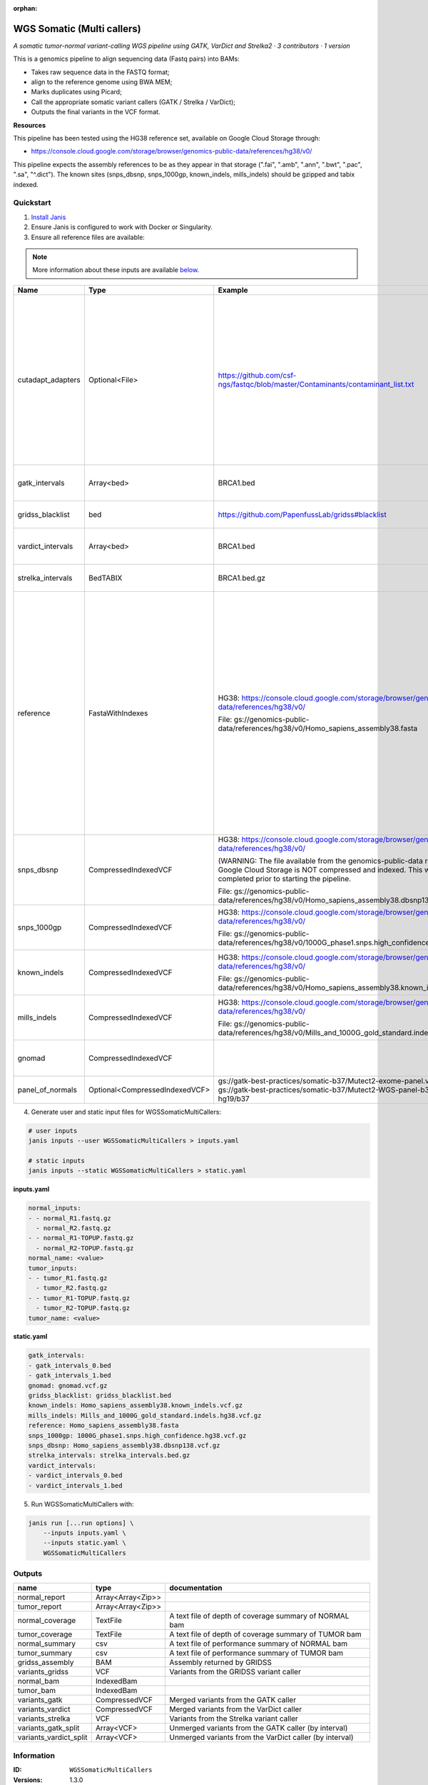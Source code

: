 :orphan:

WGS Somatic (Multi callers)
====================================================

*A somatic tumor-normal variant-calling WGS pipeline using GATK, VarDict and Strelka2 · 3 contributors · 1 version*

This is a genomics pipeline to align sequencing data (Fastq pairs) into BAMs:

- Takes raw sequence data in the FASTQ format;
- align to the reference genome using BWA MEM;
- Marks duplicates using Picard;
- Call the appropriate somatic variant callers (GATK / Strelka / VarDict);
- Outputs the final variants in the VCF format.

**Resources**

This pipeline has been tested using the HG38 reference set, available on Google Cloud Storage through:

- https://console.cloud.google.com/storage/browser/genomics-public-data/references/hg38/v0/

This pipeline expects the assembly references to be as they appear in that storage     (".fai", ".amb", ".ann", ".bwt", ".pac", ".sa", "^.dict").
The known sites (snps_dbsnp, snps_1000gp, known_indels, mills_indels) should be gzipped and tabix indexed.


Quickstart
-----------

1. `Install Janis </tutorials/tutorial0.html>`_

2. Ensure Janis is configured to work with Docker or Singularity.

3. Ensure all reference files are available:

.. note:: 

   More information about these inputs are available `below <#additional-configuration-inputs>`_.

=================  ==============================  =========================================================================================================================================================================================  ======================================================================================================================================================================================================================================================================================================
Name               Type                            Example                                                                                                                                                                                    Description
=================  ==============================  =========================================================================================================================================================================================  ======================================================================================================================================================================================================================================================================================================
cutadapt_adapters  Optional<File>                  https://github.com/csf-ngs/fastqc/blob/master/Contaminants/contaminant_list.txt                                                                                                            Specifies a containment list for cutadapt, which contains a list of sequences to determine valid overrepresented sequences from the FastQC report to trim with Cuatadapt. The file must contain sets of named adapters in the form: ``name[tab]sequence``. Lines prefixed with a hash will be ignored.
gatk_intervals     Array<bed>                      BRCA1.bed                                                                                                                                                                                  List of intervals over which to split the GATK variant calling
gridss_blacklist   bed                             https://github.com/PapenfussLab/gridss#blacklist                                                                                                                                           BED file containing regions to ignore.
vardict_intervals  Array<bed>                      BRCA1.bed                                                                                                                                                                                  List of intervals over which to split the VarDict variant calling
strelka_intervals  BedTABIX                        BRCA1.bed.gz                                                                                                                                                                               An interval for which to restrict the analysis to.
reference          FastaWithIndexes                HG38: https://console.cloud.google.com/storage/browser/genomics-public-data/references/hg38/v0/                                                                                            The reference genome from which to align the reads. This requires a number indexes (can be generated with the 'IndexFasta' pipeline This pipeline has been tested using the HG38 reference set.

                                                   File: gs://genomics-public-data/references/hg38/v0/Homo_sapiens_assembly38.fasta                                                                                                           This pipeline expects the assembly references to be as they appear in the GCP example:

                                                                                                                                                                                                                                              - (".fai", ".amb", ".ann", ".bwt", ".pac", ".sa", "^.dict").
snps_dbsnp         CompressedIndexedVCF            HG38: https://console.cloud.google.com/storage/browser/genomics-public-data/references/hg38/v0/                                                                                            From the GATK resource bundle, passed to BaseRecalibrator as ``known_sites``

                                                   (WARNING: The file available from the genomics-public-data resource on Google Cloud Storage is NOT compressed and indexed. This will need to be completed prior to starting the pipeline.

                                                   File: gs://genomics-public-data/references/hg38/v0/Homo_sapiens_assembly38.dbsnp138.vcf.gz
snps_1000gp        CompressedIndexedVCF            HG38: https://console.cloud.google.com/storage/browser/genomics-public-data/references/hg38/v0/                                                                                            From the GATK resource bundle, passed to BaseRecalibrator as ``known_sites``

                                                   File: gs://genomics-public-data/references/hg38/v0/1000G_phase1.snps.high_confidence.hg38.vcf.gz
known_indels       CompressedIndexedVCF            HG38: https://console.cloud.google.com/storage/browser/genomics-public-data/references/hg38/v0/                                                                                            From the GATK resource bundle, passed to BaseRecalibrator as ``known_sites``

                                                   File: gs://genomics-public-data/references/hg38/v0/Homo_sapiens_assembly38.known_indels.vcf.gz
mills_indels       CompressedIndexedVCF            HG38: https://console.cloud.google.com/storage/browser/genomics-public-data/references/hg38/v0/                                                                                            From the GATK resource bundle, passed to BaseRecalibrator as ``known_sites``

                                                   File: gs://genomics-public-data/references/hg38/v0/Mills_and_1000G_gold_standard.indels.hg38.vcf.gz
gnomad             CompressedIndexedVCF                                                                                                                                                                                                       The genome Aggregation Database (gnomAD)
panel_of_normals   Optional<CompressedIndexedVCF>  gs://gatk-best-practices/somatic-b37/Mutect2-exome-panel.vcf or gs://gatk-best-practices/somatic-b37/Mutect2-WGS-panel-b37.vcf for hg19/b37                                                VCF file of sites observed in normal.
=================  ==============================  =========================================================================================================================================================================================  ======================================================================================================================================================================================================================================================================================================

4. Generate user and static input files for WGSSomaticMultiCallers:

.. code-block:: bash

   # user inputs
   janis inputs --user WGSSomaticMultiCallers > inputs.yaml

   # static inputs
   janis inputs --static WGSSomaticMultiCallers > static.yaml

**inputs.yaml**

.. code-block:: yaml

       normal_inputs:
       - - normal_R1.fastq.gz
         - normal_R2.fastq.gz
       - - normal_R1-TOPUP.fastq.gz
         - normal_R2-TOPUP.fastq.gz
       normal_name: <value>
       tumor_inputs:
       - - tumor_R1.fastq.gz
         - tumor_R2.fastq.gz
       - - tumor_R1-TOPUP.fastq.gz
         - tumor_R2-TOPUP.fastq.gz
       tumor_name: <value>


**static.yaml**

.. code-block:: yaml

       gatk_intervals:
       - gatk_intervals_0.bed
       - gatk_intervals_1.bed
       gnomad: gnomad.vcf.gz
       gridss_blacklist: gridss_blacklist.bed
       known_indels: Homo_sapiens_assembly38.known_indels.vcf.gz
       mills_indels: Mills_and_1000G_gold_standard.indels.hg38.vcf.gz
       reference: Homo_sapiens_assembly38.fasta
       snps_1000gp: 1000G_phase1.snps.high_confidence.hg38.vcf.gz
       snps_dbsnp: Homo_sapiens_assembly38.dbsnp138.vcf.gz
       strelka_intervals: strelka_intervals.bed.gz
       vardict_intervals:
       - vardict_intervals_0.bed
       - vardict_intervals_1.bed


5. Run WGSSomaticMultiCallers with:

.. code-block:: bash

   janis run [...run options] \
       --inputs inputs.yaml \
       --inputs static.yaml \
       WGSSomaticMultiCallers



Outputs
-----------

======================  =================  =======================================================
name                    type               documentation
======================  =================  =======================================================
normal_report           Array<Array<Zip>>
tumor_report            Array<Array<Zip>>
normal_coverage         TextFile           A text file of depth of coverage summary of NORMAL bam
tumor_coverage          TextFile           A text file of depth of coverage summary of TUMOR bam
normal_summary          csv                A text file of performance summary of NORMAL bam
tumor_summary           csv                A text file of performance summary of TUMOR bam
gridss_assembly         BAM                Assembly returned by GRIDSS
variants_gridss         VCF                Variants from the GRIDSS variant caller
normal_bam              IndexedBam
tumor_bam               IndexedBam
variants_gatk           CompressedVCF      Merged variants from the GATK caller
variants_vardict        CompressedVCF      Merged variants from the VarDict caller
variants_strelka        VCF                Variants from the Strelka variant caller
variants_gatk_split     Array<VCF>         Unmerged variants from the GATK caller (by interval)
variants_vardict_split  Array<VCF>         Unmerged variants from the VarDict caller (by interval)
======================  =================  =======================================================


Information
------------

:ID: ``WGSSomaticMultiCallers``
:Versions: 1.3.0
:Authors: Michael Franklin, Richard Lupat, Jiaan Yu
:Citations: 
:Created: 2018-12-24
:Updated: 2020-06-22

Embedded Tools
~~~~~~~~~~~~~~~~~

==========================================  ======================================
                                            ``somatic_subpipeline/None``
Gridss                                      ``gridss/v2.6.2``
GATK4 Somatic Variant Caller                ``GATK4_SomaticVariantCaller/4.1.3.0``
GATK4: Gather VCFs                          ``Gatk4GatherVcfs/4.1.3.0``
BGZip                                       ``bgzip/1.2.1``
BCFTools: Sort                              ``bcftoolssort/v1.9``
UncompressArchive                           ``UncompressArchive/v1.0.0``
Strelka Somatic Variant Caller              ``strelkaSomaticVariantCaller/v0.1.1``
GenerateVardictHeaderLines                  ``GenerateVardictHeaderLines/v0.1.0``
Vardict Somatic Variant Caller              ``vardictSomaticVariantCaller/v0.1.0``
Combine Variants                            ``combinevariants/0.0.8``
Annotate Bam Stats to Somatic Vcf Workflow  ``AddBamStatsSomatic/v0.1.0``
==========================================  ======================================


Additional configuration (inputs)
---------------------------------

========================  ==============================  ======================================================================================================================================================================================================================================================================================================
name                      type                            documentation
========================  ==============================  ======================================================================================================================================================================================================================================================================================================
normal_inputs             Array<FastqGzPair>              An array of NORMAL FastqGz pairs. These are aligned separately and merged to create higher depth coverages from multiple sets of reads
tumor_inputs              Array<FastqGzPair>              An array of TUMOR FastqGz pairs. These are aligned separately and merged to create higher depth coverages from multiple sets of reads
normal_name               String                          Sample name for the NORMAL sample from which to generate the readGroupHeaderLine for BwaMem
tumor_name                String                          Sample name for the TUMOR sample from which to generate the readGroupHeaderLine for BwaMem
gatk_intervals            Array<bed>                      List of intervals over which to split the GATK variant calling
gridss_blacklist          bed                             BED file containing regions to ignore.
vardict_intervals         Array<bed>                      List of intervals over which to split the VarDict variant calling
strelka_intervals         BedTABIX                        An interval for which to restrict the analysis to.
reference                 FastaWithIndexes                The reference genome from which to align the reads. This requires a number indexes (can be generated with the 'IndexFasta' pipeline This pipeline has been tested using the HG38 reference set.

                                                          This pipeline expects the assembly references to be as they appear in the GCP example:

                                                          - (".fai", ".amb", ".ann", ".bwt", ".pac", ".sa", "^.dict").
snps_dbsnp                CompressedIndexedVCF            From the GATK resource bundle, passed to BaseRecalibrator as ``known_sites``
snps_1000gp               CompressedIndexedVCF            From the GATK resource bundle, passed to BaseRecalibrator as ``known_sites``
known_indels              CompressedIndexedVCF            From the GATK resource bundle, passed to BaseRecalibrator as ``known_sites``
mills_indels              CompressedIndexedVCF            From the GATK resource bundle, passed to BaseRecalibrator as ``known_sites``
gnomad                    CompressedIndexedVCF            The genome Aggregation Database (gnomAD)
cutadapt_adapters         Optional<File>                  Specifies a containment list for cutadapt, which contains a list of sequences to determine valid overrepresented sequences from the FastQC report to trim with Cuatadapt. The file must contain sets of named adapters in the form: ``name[tab]sequence``. Lines prefixed with a hash will be ignored.
allele_freq_threshold     Optional<Float>                 The threshold for VarDict's allele frequency, default: 0.05 or 5%
panel_of_normals          Optional<CompressedIndexedVCF>  VCF file of sites observed in normal.
combine_variants_type     Optional<String>                germline | somatic
combine_variants_columns  Optional<Array<String>>         Columns to keep, seperated by space output vcf (unsorted)
========================  ==============================  ======================================================================================================================================================================================================================================================================================================

Workflow Description Language
------------------------------

.. code-block:: text

   version development

   import "tools/somatic_subpipeline.wdl" as S
   import "tools/gridss_v2_6_2.wdl" as G
   import "tools/GATK4_SomaticVariantCaller_4_1_3_0.wdl" as G2
   import "tools/Gatk4GatherVcfs_4_1_3_0.wdl" as G3
   import "tools/bgzip_1_2_1.wdl" as B
   import "tools/bcftoolssort_v1_9.wdl" as B2
   import "tools/UncompressArchive_v1_0_0.wdl" as U
   import "tools/strelkaSomaticVariantCaller_v0_1_1.wdl" as S2
   import "tools/GenerateVardictHeaderLines_v0_1_0.wdl" as G4
   import "tools/vardictSomaticVariantCaller_v0_1_0.wdl" as V
   import "tools/combinevariants_0_0_8.wdl" as C
   import "tools/AddBamStatsSomatic_v0_1_0.wdl" as A

   workflow WGSSomaticMultiCallers {
     input {
       Array[Array[File]] normal_inputs
       Array[Array[File]] tumor_inputs
       String normal_name
       String tumor_name
       File? cutadapt_adapters
       Array[File] gatk_intervals
       File gridss_blacklist
       Array[File] vardict_intervals
       File strelka_intervals
       File strelka_intervals_tbi
       Float? allele_freq_threshold = 0.05
       File reference
       File reference_fai
       File reference_amb
       File reference_ann
       File reference_bwt
       File reference_pac
       File reference_sa
       File reference_dict
       File snps_dbsnp
       File snps_dbsnp_tbi
       File snps_1000gp
       File snps_1000gp_tbi
       File known_indels
       File known_indels_tbi
       File mills_indels
       File mills_indels_tbi
       File gnomad
       File gnomad_tbi
       File? panel_of_normals
       File? panel_of_normals_tbi
       String? combine_variants_type = "somatic"
       Array[String]? combine_variants_columns = ["AD", "DP", "GT"]
     }
     call S.somatic_subpipeline as tumor {
       input:
         reads=tumor_inputs,
         sample_name=tumor_name,
         reference=reference,
         reference_fai=reference_fai,
         reference_amb=reference_amb,
         reference_ann=reference_ann,
         reference_bwt=reference_bwt,
         reference_pac=reference_pac,
         reference_sa=reference_sa,
         reference_dict=reference_dict,
         cutadapt_adapters=cutadapt_adapters,
         gatk_intervals=gatk_intervals,
         snps_dbsnp=snps_dbsnp,
         snps_dbsnp_tbi=snps_dbsnp_tbi,
         snps_1000gp=snps_1000gp,
         snps_1000gp_tbi=snps_1000gp_tbi,
         known_indels=known_indels,
         known_indels_tbi=known_indels_tbi,
         mills_indels=mills_indels,
         mills_indels_tbi=mills_indels_tbi
     }
     call S.somatic_subpipeline as normal {
       input:
         reads=normal_inputs,
         sample_name=normal_name,
         reference=reference,
         reference_fai=reference_fai,
         reference_amb=reference_amb,
         reference_ann=reference_ann,
         reference_bwt=reference_bwt,
         reference_pac=reference_pac,
         reference_sa=reference_sa,
         reference_dict=reference_dict,
         cutadapt_adapters=cutadapt_adapters,
         gatk_intervals=gatk_intervals,
         snps_dbsnp=snps_dbsnp,
         snps_dbsnp_tbi=snps_dbsnp_tbi,
         snps_1000gp=snps_1000gp,
         snps_1000gp_tbi=snps_1000gp_tbi,
         known_indels=known_indels,
         known_indels_tbi=known_indels_tbi,
         mills_indels=mills_indels,
         mills_indels_tbi=mills_indels_tbi
     }
     call G.gridss as vc_gridss {
       input:
         bams=[normal.out, tumor.out],
         bams_bai=[normal.out_bai, tumor.out_bai],
         reference=reference,
         reference_fai=reference_fai,
         reference_amb=reference_amb,
         reference_ann=reference_ann,
         reference_bwt=reference_bwt,
         reference_pac=reference_pac,
         reference_sa=reference_sa,
         reference_dict=reference_dict,
         blacklist=gridss_blacklist
     }
     scatter (g in gatk_intervals) {
        call G2.GATK4_SomaticVariantCaller as vc_gatk {
         input:
           normal_bam=normal.bqsr_bam,
           normal_bam_bai=normal.bqsr_bam_bai,
           tumor_bam=tumor.bqsr_bam,
           tumor_bam_bai=tumor.bqsr_bam_bai,
           normal_name=normal_name,
           intervals=g,
           reference=reference,
           reference_fai=reference_fai,
           reference_amb=reference_amb,
           reference_ann=reference_ann,
           reference_bwt=reference_bwt,
           reference_pac=reference_pac,
           reference_sa=reference_sa,
           reference_dict=reference_dict,
           gnomad=gnomad,
           gnomad_tbi=gnomad_tbi,
           panel_of_normals=panel_of_normals,
           panel_of_normals_tbi=panel_of_normals_tbi
       }
     }
     call G3.Gatk4GatherVcfs as vc_gatk_merge {
       input:
         vcfs=vc_gatk.out
     }
     call B.bgzip as vc_gatk_compressvcf {
       input:
         file=vc_gatk_merge.out
     }
     call B2.bcftoolssort as vc_gatk_sort_combined {
       input:
         vcf=vc_gatk_compressvcf.out
     }
     call U.UncompressArchive as vc_gatk_uncompressvcf {
       input:
         file=vc_gatk_sort_combined.out
     }
     call S2.strelkaSomaticVariantCaller as vc_strelka {
       input:
         normal_bam=normal.out,
         normal_bam_bai=normal.out_bai,
         tumor_bam=tumor.out,
         tumor_bam_bai=tumor.out_bai,
         reference=reference,
         reference_fai=reference_fai,
         reference_amb=reference_amb,
         reference_ann=reference_ann,
         reference_bwt=reference_bwt,
         reference_pac=reference_pac,
         reference_sa=reference_sa,
         reference_dict=reference_dict,
         intervals=strelka_intervals,
         intervals_tbi=strelka_intervals_tbi
     }
     call G4.GenerateVardictHeaderLines as generate_vardict_headerlines {
       input:
         reference=reference,
         reference_dict=reference_dict
     }
     scatter (v in vardict_intervals) {
        call V.vardictSomaticVariantCaller as vc_vardict {
         input:
           normal_bam=normal.out,
           normal_bam_bai=normal.out_bai,
           tumor_bam=tumor.out,
           tumor_bam_bai=tumor.out_bai,
           normal_name=normal_name,
           tumor_name=tumor_name,
           intervals=v,
           allele_freq_threshold=select_first([allele_freq_threshold, 0.05]),
           header_lines=generate_vardict_headerlines.out,
           reference=reference,
           reference_fai=reference_fai,
           reference_amb=reference_amb,
           reference_ann=reference_ann,
           reference_bwt=reference_bwt,
           reference_pac=reference_pac,
           reference_sa=reference_sa,
           reference_dict=reference_dict
       }
     }
     call G3.Gatk4GatherVcfs as vc_vardict_merge {
       input:
         vcfs=vc_vardict.out
     }
     call B.bgzip as vc_vardict_compressvcf {
       input:
         file=vc_vardict_merge.out
     }
     call B2.bcftoolssort as vc_vardict_sort_combined {
       input:
         vcf=vc_vardict_compressvcf.out
     }
     call U.UncompressArchive as vc_vardict_uncompressvcf {
       input:
         file=vc_vardict_sort_combined.out
     }
     call C.combinevariants as combine_variants {
       input:
         vcfs=[vc_gatk_uncompressvcf.out, vc_strelka.out, vc_vardict_uncompressvcf.out],
         type=select_first([combine_variants_type, "somatic"]),
         columns=select_first([combine_variants_columns, ["AD", "DP", "GT"]]),
         normal=normal_name,
         tumor=tumor_name
     }
     call B.bgzip as combined_compress {
       input:
         file=combine_variants.out
     }
     call B2.bcftoolssort as combined_sort {
       input:
         vcf=combined_compress.out
     }
     call U.UncompressArchive as combined_uncompress {
       input:
         file=combined_sort.out
     }
     call A.AddBamStatsSomatic as addbamstats {
       input:
         normal_id=normal_name,
         tumor_id=tumor_name,
         normal_bam=normal.out,
         normal_bam_bai=normal.out_bai,
         tumor_bam=tumor.out,
         tumor_bam_bai=tumor.out_bai,
         vcf=combined_uncompress.out
     }
     output {
       Array[Array[File]] normal_report = normal.reports
       Array[Array[File]] tumor_report = tumor.reports
       File normal_coverage = normal.depth_of_coverage
       File tumor_coverage = tumor.depth_of_coverage
       File normal_summary = normal.summary
       File tumor_summary = tumor.summary
       File gridss_assembly = vc_gridss.assembly
       File variants_gridss = vc_gridss.out
       File normal_bam = normal.out
       File normal_bam_bai = normal.out_bai
       File tumor_bam = tumor.out
       File tumor_bam_bai = tumor.out_bai
       File variants_gatk = vc_gatk_sort_combined.out
       File variants_vardict = vc_vardict_sort_combined.out
       File variants_strelka = vc_strelka.out
       Array[File] variants_gatk_split = vc_gatk.out
       Array[File] variants_vardict_split = vc_vardict.out
     }
   }

Common Workflow Language
-------------------------

.. code-block:: text

   #!/usr/bin/env cwl-runner
   class: Workflow
   cwlVersion: v1.0
   label: WGS Somatic (Multi callers)
   doc: |
     This is a genomics pipeline to align sequencing data (Fastq pairs) into BAMs:

     - Takes raw sequence data in the FASTQ format;
     - align to the reference genome using BWA MEM;
     - Marks duplicates using Picard;
     - Call the appropriate somatic variant callers (GATK / Strelka / VarDict);
     - Outputs the final variants in the VCF format.

     **Resources**

     This pipeline has been tested using the HG38 reference set, available on Google Cloud Storage through:

     - https://console.cloud.google.com/storage/browser/genomics-public-data/references/hg38/v0/

     This pipeline expects the assembly references to be as they appear in that storage     (".fai", ".amb", ".ann", ".bwt", ".pac", ".sa", "^.dict").
     The known sites (snps_dbsnp, snps_1000gp, known_indels, mills_indels) should be gzipped and tabix indexed.

   requirements:
   - class: InlineJavascriptRequirement
   - class: StepInputExpressionRequirement
   - class: ScatterFeatureRequirement
   - class: SubworkflowFeatureRequirement
   - class: MultipleInputFeatureRequirement

   inputs:
   - id: normal_inputs
     doc: |-
       An array of NORMAL FastqGz pairs. These are aligned separately and merged to create higher depth coverages from multiple sets of reads
     type:
       type: array
       items:
         type: array
         items: File
   - id: tumor_inputs
     doc: |-
       An array of TUMOR FastqGz pairs. These are aligned separately and merged to create higher depth coverages from multiple sets of reads
     type:
       type: array
       items:
         type: array
         items: File
   - id: normal_name
     doc: |-
       Sample name for the NORMAL sample from which to generate the readGroupHeaderLine for BwaMem
     type: string
   - id: tumor_name
     doc: |-
       Sample name for the TUMOR sample from which to generate the readGroupHeaderLine for BwaMem
     type: string
   - id: cutadapt_adapters
     doc: |-
       Specifies a containment list for cutadapt, which contains a list of sequences to determine valid overrepresented sequences from the FastQC report to trim with Cuatadapt. The file must contain sets of named adapters in the form: ``name[tab]sequence``. Lines prefixed with a hash will be ignored.
     type:
     - File
     - 'null'
   - id: gatk_intervals
     doc: List of intervals over which to split the GATK variant calling
     type:
       type: array
       items: File
   - id: gridss_blacklist
     doc: BED file containing regions to ignore.
     type: File
   - id: vardict_intervals
     doc: List of intervals over which to split the VarDict variant calling
     type:
       type: array
       items: File
   - id: strelka_intervals
     doc: An interval for which to restrict the analysis to.
     type: File
     secondaryFiles:
     - .tbi
   - id: allele_freq_threshold
     doc: "The threshold for VarDict's allele frequency, default: 0.05 or 5%"
     type: float
     default: 0.05
   - id: reference
     doc: |-
       The reference genome from which to align the reads. This requires a number indexes (can be generated with the 'IndexFasta' pipeline This pipeline has been tested using the HG38 reference set.

       This pipeline expects the assembly references to be as they appear in the GCP example:

       - (".fai", ".amb", ".ann", ".bwt", ".pac", ".sa", "^.dict").
     type: File
     secondaryFiles:
     - .fai
     - .amb
     - .ann
     - .bwt
     - .pac
     - .sa
     - ^.dict
   - id: snps_dbsnp
     doc: From the GATK resource bundle, passed to BaseRecalibrator as ``known_sites``
     type: File
     secondaryFiles:
     - .tbi
   - id: snps_1000gp
     doc: From the GATK resource bundle, passed to BaseRecalibrator as ``known_sites``
     type: File
     secondaryFiles:
     - .tbi
   - id: known_indels
     doc: From the GATK resource bundle, passed to BaseRecalibrator as ``known_sites``
     type: File
     secondaryFiles:
     - .tbi
   - id: mills_indels
     doc: From the GATK resource bundle, passed to BaseRecalibrator as ``known_sites``
     type: File
     secondaryFiles:
     - .tbi
   - id: gnomad
     doc: The genome Aggregation Database (gnomAD)
     type: File
     secondaryFiles:
     - .tbi
   - id: panel_of_normals
     doc: VCF file of sites observed in normal.
     type:
     - File
     - 'null'
     secondaryFiles:
     - .tbi
   - id: combine_variants_type
     doc: germline | somatic
     type: string
     default: somatic
   - id: combine_variants_columns
     doc: Columns to keep, seperated by space output vcf (unsorted)
     type:
       type: array
       items: string
     default:
     - AD
     - DP
     - GT

   outputs:
   - id: normal_report
     type:
       type: array
       items:
         type: array
         items: File
     outputSource: normal/reports
   - id: tumor_report
     type:
       type: array
       items:
         type: array
         items: File
     outputSource: tumor/reports
   - id: normal_coverage
     doc: A text file of depth of coverage summary of NORMAL bam
     type: File
     outputSource: normal/depth_of_coverage
   - id: tumor_coverage
     doc: A text file of depth of coverage summary of TUMOR bam
     type: File
     outputSource: tumor/depth_of_coverage
   - id: normal_summary
     doc: A text file of performance summary of NORMAL bam
     type: File
     outputSource: normal/summary
   - id: tumor_summary
     doc: A text file of performance summary of TUMOR bam
     type: File
     outputSource: tumor/summary
   - id: gridss_assembly
     doc: Assembly returned by GRIDSS
     type: File
     outputSource: vc_gridss/assembly
   - id: variants_gridss
     doc: Variants from the GRIDSS variant caller
     type: File
     outputSource: vc_gridss/out
   - id: normal_bam
     type: File
     secondaryFiles:
     - .bai
     outputSource: normal/out
   - id: tumor_bam
     type: File
     secondaryFiles:
     - .bai
     outputSource: tumor/out
   - id: variants_gatk
     doc: Merged variants from the GATK caller
     type: File
     outputSource: vc_gatk_sort_combined/out
   - id: variants_vardict
     doc: Merged variants from the VarDict caller
     type: File
     outputSource: vc_vardict_sort_combined/out
   - id: variants_strelka
     doc: Variants from the Strelka variant caller
     type: File
     outputSource: vc_strelka/out
   - id: variants_gatk_split
     doc: Unmerged variants from the GATK caller (by interval)
     type:
       type: array
       items: File
     outputSource: vc_gatk/out
   - id: variants_vardict_split
     doc: Unmerged variants from the VarDict caller (by interval)
     type:
       type: array
       items: File
     outputSource: vc_vardict/out

   steps:
   - id: tumor
     in:
     - id: reads
       source: tumor_inputs
     - id: sample_name
       source: tumor_name
     - id: reference
       source: reference
     - id: cutadapt_adapters
       source: cutadapt_adapters
     - id: gatk_intervals
       source: gatk_intervals
     - id: snps_dbsnp
       source: snps_dbsnp
     - id: snps_1000gp
       source: snps_1000gp
     - id: known_indels
       source: known_indels
     - id: mills_indels
       source: mills_indels
     run: tools/somatic_subpipeline.cwl
     out:
     - id: out
     - id: bqsr_bam
     - id: reports
     - id: depth_of_coverage
     - id: summary
   - id: normal
     in:
     - id: reads
       source: normal_inputs
     - id: sample_name
       source: normal_name
     - id: reference
       source: reference
     - id: cutadapt_adapters
       source: cutadapt_adapters
     - id: gatk_intervals
       source: gatk_intervals
     - id: snps_dbsnp
       source: snps_dbsnp
     - id: snps_1000gp
       source: snps_1000gp
     - id: known_indels
       source: known_indels
     - id: mills_indels
       source: mills_indels
     run: tools/somatic_subpipeline.cwl
     out:
     - id: out
     - id: bqsr_bam
     - id: reports
     - id: depth_of_coverage
     - id: summary
   - id: vc_gridss
     label: Gridss
     in:
     - id: bams
       source:
       - normal/out
       - tumor/out
     - id: reference
       source: reference
     - id: blacklist
       source: gridss_blacklist
     run: tools/gridss_v2_6_2.cwl
     out:
     - id: out
     - id: assembly
   - id: vc_gatk
     label: GATK4 Somatic Variant Caller
     in:
     - id: normal_bam
       source: normal/bqsr_bam
     - id: tumor_bam
       source: tumor/bqsr_bam
     - id: normal_name
       source: normal_name
     - id: intervals
       source: gatk_intervals
     - id: reference
       source: reference
     - id: gnomad
       source: gnomad
     - id: panel_of_normals
       source: panel_of_normals
     scatter:
     - intervals
     run: tools/GATK4_SomaticVariantCaller_4_1_3_0.cwl
     out:
     - id: variants
     - id: out_bam
     - id: out
   - id: vc_gatk_merge
     label: 'GATK4: Gather VCFs'
     in:
     - id: vcfs
       source: vc_gatk/out
     run: tools/Gatk4GatherVcfs_4_1_3_0.cwl
     out:
     - id: out
   - id: vc_gatk_compressvcf
     label: BGZip
     in:
     - id: file
       source: vc_gatk_merge/out
     run: tools/bgzip_1_2_1.cwl
     out:
     - id: out
   - id: vc_gatk_sort_combined
     label: 'BCFTools: Sort'
     in:
     - id: vcf
       source: vc_gatk_compressvcf/out
     run: tools/bcftoolssort_v1_9.cwl
     out:
     - id: out
   - id: vc_gatk_uncompressvcf
     label: UncompressArchive
     in:
     - id: file
       source: vc_gatk_sort_combined/out
     run: tools/UncompressArchive_v1_0_0.cwl
     out:
     - id: out
   - id: vc_strelka
     label: Strelka Somatic Variant Caller
     in:
     - id: normal_bam
       source: normal/out
     - id: tumor_bam
       source: tumor/out
     - id: reference
       source: reference
     - id: intervals
       source: strelka_intervals
     run: tools/strelkaSomaticVariantCaller_v0_1_1.cwl
     out:
     - id: sv
     - id: variants
     - id: out
   - id: generate_vardict_headerlines
     label: GenerateVardictHeaderLines
     in:
     - id: reference
       source: reference
     run: tools/GenerateVardictHeaderLines_v0_1_0.cwl
     out:
     - id: out
   - id: vc_vardict
     label: Vardict Somatic Variant Caller
     in:
     - id: normal_bam
       source: normal/out
     - id: tumor_bam
       source: tumor/out
     - id: normal_name
       source: normal_name
     - id: tumor_name
       source: tumor_name
     - id: intervals
       source: vardict_intervals
     - id: allele_freq_threshold
       source: allele_freq_threshold
     - id: header_lines
       source: generate_vardict_headerlines/out
     - id: reference
       source: reference
     scatter:
     - intervals
     run: tools/vardictSomaticVariantCaller_v0_1_0.cwl
     out:
     - id: variants
     - id: out
   - id: vc_vardict_merge
     label: 'GATK4: Gather VCFs'
     in:
     - id: vcfs
       source: vc_vardict/out
     run: tools/Gatk4GatherVcfs_4_1_3_0.cwl
     out:
     - id: out
   - id: vc_vardict_compressvcf
     label: BGZip
     in:
     - id: file
       source: vc_vardict_merge/out
     run: tools/bgzip_1_2_1.cwl
     out:
     - id: out
   - id: vc_vardict_sort_combined
     label: 'BCFTools: Sort'
     in:
     - id: vcf
       source: vc_vardict_compressvcf/out
     run: tools/bcftoolssort_v1_9.cwl
     out:
     - id: out
   - id: vc_vardict_uncompressvcf
     label: UncompressArchive
     in:
     - id: file
       source: vc_vardict_sort_combined/out
     run: tools/UncompressArchive_v1_0_0.cwl
     out:
     - id: out
   - id: combine_variants
     label: Combine Variants
     in:
     - id: vcfs
       source:
       - vc_gatk_uncompressvcf/out
       - vc_strelka/out
       - vc_vardict_uncompressvcf/out
     - id: type
       source: combine_variants_type
     - id: columns
       source: combine_variants_columns
     - id: normal
       source: normal_name
     - id: tumor
       source: tumor_name
     run: tools/combinevariants_0_0_8.cwl
     out:
     - id: out
   - id: combined_compress
     label: BGZip
     in:
     - id: file
       source: combine_variants/out
     run: tools/bgzip_1_2_1.cwl
     out:
     - id: out
   - id: combined_sort
     label: 'BCFTools: Sort'
     in:
     - id: vcf
       source: combined_compress/out
     run: tools/bcftoolssort_v1_9.cwl
     out:
     - id: out
   - id: combined_uncompress
     label: UncompressArchive
     in:
     - id: file
       source: combined_sort/out
     run: tools/UncompressArchive_v1_0_0.cwl
     out:
     - id: out
   - id: addbamstats
     label: Annotate Bam Stats to Somatic Vcf Workflow
     in:
     - id: normal_id
       source: normal_name
     - id: tumor_id
       source: tumor_name
     - id: normal_bam
       source: normal/out
     - id: tumor_bam
       source: tumor/out
     - id: vcf
       source: combined_uncompress/out
     run: tools/AddBamStatsSomatic_v0_1_0.cwl
     out:
     - id: out
   id: WGSSomaticMultiCallers

